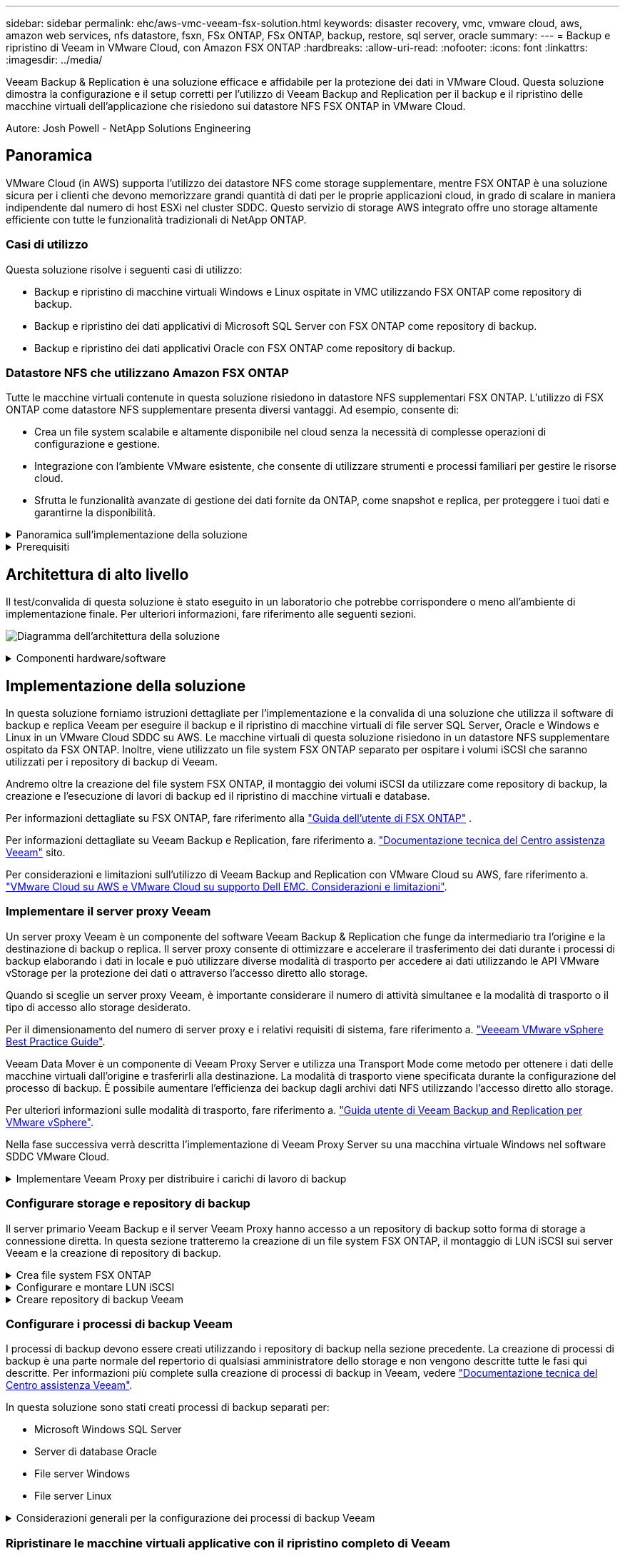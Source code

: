 ---
sidebar: sidebar 
permalink: ehc/aws-vmc-veeam-fsx-solution.html 
keywords: disaster recovery, vmc, vmware cloud, aws, amazon web services, nfs datastore, fsxn, FSx ONTAP, FSx ONTAP, backup, restore, sql server, oracle 
summary:  
---
= Backup e ripristino di Veeam in VMware Cloud, con Amazon FSX ONTAP
:hardbreaks:
:allow-uri-read: 
:nofooter: 
:icons: font
:linkattrs: 
:imagesdir: ../media/


[role="lead"]
Veeam Backup & Replication è una soluzione efficace e affidabile per la protezione dei dati in VMware Cloud. Questa soluzione dimostra la configurazione e il setup corretti per l'utilizzo di Veeam Backup and Replication per il backup e il ripristino delle macchine virtuali dell'applicazione che risiedono sui datastore NFS FSX ONTAP in VMware Cloud.

Autore: Josh Powell - NetApp Solutions Engineering



== Panoramica

VMware Cloud (in AWS) supporta l'utilizzo dei datastore NFS come storage supplementare, mentre FSX ONTAP è una soluzione sicura per i clienti che devono memorizzare grandi quantità di dati per le proprie applicazioni cloud, in grado di scalare in maniera indipendente dal numero di host ESXi nel cluster SDDC. Questo servizio di storage AWS integrato offre uno storage altamente efficiente con tutte le funzionalità tradizionali di NetApp ONTAP.



=== Casi di utilizzo

Questa soluzione risolve i seguenti casi di utilizzo:

* Backup e ripristino di macchine virtuali Windows e Linux ospitate in VMC utilizzando FSX ONTAP come repository di backup.
* Backup e ripristino dei dati applicativi di Microsoft SQL Server con FSX ONTAP come repository di backup.
* Backup e ripristino dei dati applicativi Oracle con FSX ONTAP come repository di backup.




=== Datastore NFS che utilizzano Amazon FSX ONTAP

Tutte le macchine virtuali contenute in questa soluzione risiedono in datastore NFS supplementari FSX ONTAP. L'utilizzo di FSX ONTAP come datastore NFS supplementare presenta diversi vantaggi. Ad esempio, consente di:

* Crea un file system scalabile e altamente disponibile nel cloud senza la necessità di complesse operazioni di configurazione e gestione.
* Integrazione con l'ambiente VMware esistente, che consente di utilizzare strumenti e processi familiari per gestire le risorse cloud.
* Sfrutta le funzionalità avanzate di gestione dei dati fornite da ONTAP, come snapshot e replica, per proteggere i tuoi dati e garantirne la disponibilità.


.Panoramica sull'implementazione della soluzione
[%collapsible]
====
Questo elenco fornisce i passaggi di alto livello necessari per configurare Veeam Backup & Replication, eseguire i processi di backup e ripristino utilizzando FSX ONTAP come repository di backup ed eseguire ripristini delle VM e dei database SQL Server e Oracle:

. Creare il file system FSX ONTAP da utilizzare come repository di backup iSCSI per Veeam Backup & Replication.
. Implementa Veeam Proxy per distribuire i workload di backup e montare repository di backup iSCSI ospitati su FSX ONTAP.
. Configurare Veeam Backup Jobs per il backup di macchine virtuali SQL Server, Oracle, Linux e Windows.
. Ripristinare le macchine virtuali SQL Server e i singoli database.
. Ripristinare le macchine virtuali Oracle e i singoli database.


====
.Prerequisiti
[%collapsible]
====
Lo scopo di questa soluzione è dimostrare la data Protection delle macchine virtuali eseguite in VMware Cloud e che si trovano negli archivi dati NFS ospitati da FSX ONTAP. Questa soluzione presuppone che i seguenti componenti siano configurati e pronti per l'uso:

. File system FSX ONTAP con uno o più datastore NFS collegati a VMware Cloud.
. Macchina virtuale Microsoft Windows Server con software Veeam Backup & Replication installato.
+
** Il server vCenter è stato rilevato dal server Veeam Backup & Replication utilizzando il proprio indirizzo IP o il nome di dominio completo.


. Microsoft Windows Server VM da installare con i componenti di Veeam Backup Proxy durante l'implementazione della soluzione.
. Macchine virtuali Microsoft SQL Server con VMDK e dati applicativi che risiedono in datastore NFS FSX ONTAP. Per questa soluzione avevamo due database SQL su due VMDK separati.
+
** Nota: Come Best practice, i file di log delle transazioni e dei database vengono collocati su dischi separati, in quanto ciò migliorerà le performance e l'affidabilità. Ciò è dovuto in parte al fatto che i log delle transazioni vengono scritti in sequenza, mentre i file di database vengono scritti in modo casuale.


. Macchine virtuali dei database Oracle con VMDK e dati delle applicazioni che risiedono nei datastore NFS FSX ONTAP.
. Macchine virtuali file server Linux e Windows con VMDK che risiedono in datastore NFS FSX ONTAP.
. Veeam richiede porte TCP specifiche per la comunicazione tra server e componenti nell'ambiente di backup. Sui componenti dell'infrastruttura di backup Veeam, le regole firewall richieste vengono create automaticamente. Per un elenco completo dei requisiti delle porte di rete, consultare la sezione Porte del https://helpcenter.veeam.com/docs/backup/vsphere/used_ports.html?zoom_highlight=network+ports&ver=120["Guida utente di Veeam Backup and Replication per VMware vSphere"].


====


== Architettura di alto livello

Il test/convalida di questa soluzione è stato eseguito in un laboratorio che potrebbe corrispondere o meno all'ambiente di implementazione finale. Per ulteriori informazioni, fare riferimento alle seguenti sezioni.

image:aws-vmc-veeam-00.png["Diagramma dell'architettura della soluzione"]

.Componenti hardware/software
[%collapsible]
====
Lo scopo di questa soluzione è dimostrare la data Protection delle macchine virtuali eseguite in VMware Cloud e che si trovano negli archivi dati NFS ospitati da FSX ONTAP. Questa soluzione presuppone che i seguenti componenti siano già configurati e pronti per l'uso:

* Macchine virtuali di Microsoft Windows situate in un datastore NFS FSX ONTAP
* Macchine virtuali Linux (CentOS) che si trovano in un datastore NFS FSX ONTAP
* Macchine virtuali di Microsoft SQL Server situate in un datastore NFS FSX ONTAP
+
** Due database ospitati su VMDK separati


* Oracle VM situata in un datastore NFS FSX ONTAP


====


== Implementazione della soluzione

In questa soluzione forniamo istruzioni dettagliate per l'implementazione e la convalida di una soluzione che utilizza il software di backup e replica Veeam per eseguire il backup e il ripristino di macchine virtuali di file server SQL Server, Oracle e Windows e Linux in un VMware Cloud SDDC su AWS. Le macchine virtuali di questa soluzione risiedono in un datastore NFS supplementare ospitato da FSX ONTAP. Inoltre, viene utilizzato un file system FSX ONTAP separato per ospitare i volumi iSCSI che saranno utilizzati per i repository di backup di Veeam.

Andremo oltre la creazione del file system FSX ONTAP, il montaggio dei volumi iSCSI da utilizzare come repository di backup, la creazione e l'esecuzione di lavori di backup ed il ripristino di macchine virtuali e database.

Per informazioni dettagliate su FSX ONTAP, fare riferimento alla https://docs.aws.amazon.com/fsx/latest/ONTAPGuide/what-is-fsx-ontap.html["Guida dell'utente di FSX ONTAP"^] .

Per informazioni dettagliate su Veeam Backup e Replication, fare riferimento a. https://www.veeam.com/documentation-guides-datasheets.html?productId=8&version=product%3A8%2F221["Documentazione tecnica del Centro assistenza Veeam"^] sito.

Per considerazioni e limitazioni sull'utilizzo di Veeam Backup and Replication con VMware Cloud su AWS, fare riferimento a. https://www.veeam.com/kb2414["VMware Cloud su AWS e VMware Cloud su supporto Dell EMC. Considerazioni e limitazioni"].



=== Implementare il server proxy Veeam

Un server proxy Veeam è un componente del software Veeam Backup & Replication che funge da intermediario tra l'origine e la destinazione di backup o replica. Il server proxy consente di ottimizzare e accelerare il trasferimento dei dati durante i processi di backup elaborando i dati in locale e può utilizzare diverse modalità di trasporto per accedere ai dati utilizzando le API VMware vStorage per la protezione dei dati o attraverso l'accesso diretto allo storage.

Quando si sceglie un server proxy Veeam, è importante considerare il numero di attività simultanee e la modalità di trasporto o il tipo di accesso allo storage desiderato.

Per il dimensionamento del numero di server proxy e i relativi requisiti di sistema, fare riferimento a. https://bp.veeam.com/vbr/2_Design_Structures/D_Veeam_Components/D_backup_proxies/vmware_proxies.html["Veeeam VMware vSphere Best Practice Guide"].

Veeam Data Mover è un componente di Veeam Proxy Server e utilizza una Transport Mode come metodo per ottenere i dati delle macchine virtuali dall'origine e trasferirli alla destinazione. La modalità di trasporto viene specificata durante la configurazione del processo di backup. È possibile aumentare l'efficienza dei backup dagli archivi dati NFS utilizzando l'accesso diretto allo storage.

Per ulteriori informazioni sulle modalità di trasporto, fare riferimento a. https://helpcenter.veeam.com/docs/backup/vsphere/transport_modes.html?ver=120["Guida utente di Veeam Backup and Replication per VMware vSphere"].

Nella fase successiva verrà descritta l'implementazione di Veeam Proxy Server su una macchina virtuale Windows nel software SDDC VMware Cloud.

.Implementare Veeam Proxy per distribuire i carichi di lavoro di backup
[%collapsible]
====
In questa fase, il proxy Veeam viene distribuito su una macchina virtuale Windows esistente. Ciò consente di distribuire i processi di backup tra il server di backup Veeam primario e il proxy Veeam.

. Sul server Veeam Backup and Replication, aprire la console di amministrazione e selezionare *Backup Infrastructure* nel menu in basso a sinistra.
. Fare clic con il pulsante destro del mouse su *Backup Proxy* e fare clic su *Add VMware backup proxy...* per aprire la procedura guidata.
+
image:aws-vmc-veeam-04.png["Aprire la procedura guidata Aggiungi proxy di backup Veeam"]

. Nella procedura guidata *Add VMware Proxy* fare clic sul pulsante *Add New...* (Aggiungi nuovo...) per aggiungere un nuovo server proxy.
+
image:aws-vmc-veeam-05.png["Selezionare per aggiungere un nuovo server"]

. Selezionare per aggiungere Microsoft Windows e seguire le istruzioni per aggiungere il server:
+
** Inserire il nome DNS o l'indirizzo IP
** Selezionare un account da utilizzare per le credenziali nel nuovo sistema o aggiungere nuove credenziali
** Esaminare i componenti da installare, quindi fare clic su *Apply* (Applica) per iniziare la distribuzione
+
image:aws-vmc-veeam-06.png["Compila i prompt per aggiungere un nuovo server"]



. Nella procedura guidata *New VMware Proxy*, scegliere una modalità di trasporto. Nel nostro caso abbiamo scelto *selezione automatica*.
+
image:aws-vmc-veeam-07.png["Selezionare la modalità di trasporto"]

. Selezionare gli archivi dati connessi ai quali si desidera che VMware Proxy abbia accesso diretto.
+
image:aws-vmc-veeam-08.png["Selezionare un server per VMware Proxy"]

+
image:aws-vmc-veeam-09.png["Selezionare gli archivi dati a cui accedere"]

. Configurare e applicare le regole di traffico di rete desiderate, ad esempio la crittografia o la limitazione. Al termine, fare clic sul pulsante *Apply* (Applica) per completare l'implementazione.
+
image:aws-vmc-veeam-10.png["Configurare le regole del traffico di rete"]



====


=== Configurare storage e repository di backup

Il server primario Veeam Backup e il server Veeam Proxy hanno accesso a un repository di backup sotto forma di storage a connessione diretta. In questa sezione tratteremo la creazione di un file system FSX ONTAP, il montaggio di LUN iSCSI sui server Veeam e la creazione di repository di backup.

.Crea file system FSX ONTAP
[%collapsible]
====
Creare un file system FSX ONTAP che verrà utilizzato per ospitare i volumi iSCSI per i Veeam Backup Repository.

. Nella console AWS, andare a FSX e quindi a *Create file system*
+
image:aws-vmc-veeam-01.png["Crea file system FSX ONTAP"]

. Selezionare *Amazon FSX ONTAP*, quindi *Avanti* per continuare.
+
image:aws-vmc-veeam-02.png["Seleziona Amazon FSX ONTAP"]

. Inserisci nome del file system, tipo di implementazione, capacità dello storage SSD e VPC in cui risiede il cluster FSX ONTAP. Deve essere un VPC configurato per comunicare con la rete di macchine virtuali in VMware Cloud. Fare clic su *Avanti*.
+
image:aws-vmc-veeam-03.png["Compilare le informazioni sul file system"]

. Esaminare le fasi di implementazione e fare clic su *Create file System* (Crea file system) per avviare il processo di creazione del file system.


====
.Configurare e montare LUN iSCSI
[%collapsible]
====
Creare e configurare le LUN iSCSI in FSX ONTAP e montarle sui server proxy e di backup Veeam. Questi LUN verranno utilizzati in seguito per creare repository di backup Veeam.


NOTE: La creazione di una LUN iSCSI su FSX ONTAP è un processo in più fasi. La prima fase della creazione dei volumi può essere eseguita nella console Amazon FSX o con la CLI NetApp ONTAP.


NOTE: Per ulteriori informazioni sull'utilizzo di FSX ONTAP, vedere la https://docs.aws.amazon.com/fsx/latest/ONTAPGuide/what-is-fsx-ontap.html["Guida dell'utente di FSX ONTAP"^].

. Dalla CLI di NetApp ONTAP creare i volumi iniziali utilizzando il seguente comando:
+
....
FSx-Backup::> volume create -vserver svm_name -volume vol_name -aggregate aggregate_name -size vol_size -type RW
....
. Creare LUN utilizzando i volumi creati nel passaggio precedente:
+
....
FSx-Backup::> lun create -vserver svm_name -path /vol/vol_name/lun_name -size size -ostype windows -space-allocation enabled
....
. Concedere l'accesso alle LUN creando un gruppo di iniziatori contenente l'IQN iSCSI dei server proxy e di backup Veeam:
+
....
FSx-Backup::> igroup create -vserver svm_name -igroup igroup_name -protocol iSCSI -ostype windows -initiator IQN
....
+

NOTE: Per completare il passaggio precedente, è necessario recuperare prima IQN dalle proprietà di iSCSI Initiator sui server Windows.

. Infine, mappare le LUN al gruppo iniziatore appena creato:
+
....
FSx-Backup::> lun mapping create -vserver svm_name -path /vol/vol_name/lun_name igroup igroup_name
....
. Per montare i LUN iSCSI, accedere a Veeam Backup & Replication Server e aprire iSCSI Initiator Properties. Accedere alla scheda *Discover* e inserire l'indirizzo IP di destinazione iSCSI.
+
image:aws-vmc-veeam-11.png["Rilevamento degli iniziatori iSCSI"]

. Nella scheda *targets*, evidenziare il LUN inattivo e fare clic su *Connect*. Selezionare la casella *Enable multi-path* (attiva percorso multiplo) e fare clic su *OK* per connettersi al LUN.
+
image:aws-vmc-veeam-12.png["Collegare iSCSI Initiator al LUN"]

. Nell'utility Disk Management inizializza il nuovo LUN e crea un volume con il nome e la lettera del disco desiderati. Selezionare la casella *Enable multi-path* (attiva percorso multiplo) e fare clic su *OK* per connettersi al LUN.
+
image:aws-vmc-veeam-13.png["Gestione dei dischi di Windows"]

. Ripetere questa procedura per montare i volumi iSCSI sul server Veeam Proxy.


====
.Creare repository di backup Veeam
[%collapsible]
====
Nella console di backup e replica di Veeam, creare repository di backup per i server Veeam Backup e Veeam Proxy. Questi repository verranno utilizzati come destinazioni di backup per i backup delle macchine virtuali.

. Nella console di backup e replica di Veeam, fare clic su *Backup Infrastructure* in basso a sinistra, quindi selezionare *Add Repository*
+
image:aws-vmc-veeam-14.png["Creare un nuovo repository di backup"]

. Nella procedura guidata nuovo repository di backup, immettere un nome per il repository, quindi selezionare il server dall'elenco a discesa e fare clic sul pulsante *popola* per scegliere il volume NTFS da utilizzare.
+
image:aws-vmc-veeam-15.png["Selezionare Backup Repository Server (Server repository di backup)"]

. Nella pagina successiva, scegliere un server Mount che verrà utilizzato per montare i backup quando si eseguono ripristini avanzati. Per impostazione predefinita, si tratta dello stesso server a cui è collegato lo storage del repository.
. Esaminare le selezioni e fare clic su *Apply* (Applica) per avviare la creazione del repository di backup.
+
image:aws-vmc-veeam-16.png["Scegliere montare il server"]

. Ripetere questa procedura per tutti i server proxy aggiuntivi.


====


=== Configurare i processi di backup Veeam

I processi di backup devono essere creati utilizzando i repository di backup nella sezione precedente. La creazione di processi di backup è una parte normale del repertorio di qualsiasi amministratore dello storage e non vengono descritte tutte le fasi qui descritte. Per informazioni più complete sulla creazione di processi di backup in Veeam, vedere https://www.veeam.com/documentation-guides-datasheets.html?productId=8&version=product%3A8%2F221["Documentazione tecnica del Centro assistenza Veeam"^].

In questa soluzione sono stati creati processi di backup separati per:

* Microsoft Windows SQL Server
* Server di database Oracle
* File server Windows
* File server Linux


.Considerazioni generali per la configurazione dei processi di backup Veeam
[%collapsible]
====
. Abilitare l'elaborazione basata sulle applicazioni per creare backup coerenti ed eseguire l'elaborazione del log delle transazioni.
. Dopo aver abilitato l'elaborazione in base all'applicazione, aggiungere le credenziali corrette con privilegi di amministratore all'applicazione, poiché potrebbero essere diverse dalle credenziali del sistema operativo guest.
+
image:aws-vmc-veeam-17.png["Impostazioni di elaborazione dell'applicazione"]

. Per gestire il criterio di conservazione per il backup, selezionare *Mantieni alcuni backup completi più a lungo per scopi di archiviazione* e fare clic sul pulsante *Configura...* per configurare il criterio.
+
image:aws-vmc-veeam-18.png["Policy di conservazione a lungo termine"]



====


=== Ripristinare le macchine virtuali applicative con il ripristino completo di Veeam

Eseguire un ripristino completo con Veeam è il primo passo per eseguire un ripristino dell'applicazione. Abbiamo validato che i ripristini completi delle nostre macchine virtuali erano accesi e tutti i servizi funzionavano normalmente.

Il ripristino dei server è una parte normale del repertorio di qualsiasi amministratore dello storage e non vengono descritte tutte le fasi qui descritte. Per informazioni più complete sull'esecuzione di ripristini completi in Veeam, consultare la https://www.veeam.com/documentation-guides-datasheets.html?productId=8&version=product%3A8%2F221["Documentazione tecnica del Centro assistenza Veeam"^].



=== Ripristinare i database di SQL Server

Veeam Backup & Replication offre diverse opzioni per il ripristino dei database di SQL Server. Per questa convalida abbiamo utilizzato Veeam Explorer per SQL Server con Instant Recovery per eseguire ripristini dei database SQL Server. SQL Server Instant Recovery è una funzionalità che consente di ripristinare rapidamente i database di SQL Server senza dover attendere il ripristino completo del database. Questo rapido processo di recovery riduce al minimo i downtime e garantisce la continuità del business. Ecco come funziona:

* Veeeam Explorer *monta il backup* contenente il database SQL Server da ripristinare.
* Il software *pubblica il database* direttamente dai file montati, rendendolo accessibile come database temporaneo sull'istanza di SQL Server di destinazione.
* Mentre il database temporaneo è in uso, Veeam Explorer *reindirizza le query utente* a questo database, garantendo che gli utenti possano continuare ad accedere e lavorare con i dati.
* In background, Veeam *esegue un ripristino completo del database*, trasferendo i dati dal database temporaneo alla posizione originale del database.
* Una volta completato il ripristino completo del database, Veeam Explorer *riporta le query dell'utente al database originale* e rimuove il database temporaneo.


.Ripristinare il database SQL Server con Veeam Explorer Instant Recovery
[%collapsible]
====
. Nella console di backup e replica di Veeam, accedere all'elenco dei backup di SQL Server, fare clic con il pulsante destro del mouse su un server e selezionare *Restore application ITEMS* (Ripristina elementi dell'applicazione), quindi *Microsoft SQL Server Databases...* (Database Microsoft SQL Server...).
+
image:aws-vmc-veeam-19.png["Ripristinare i database di SQL Server"]

. Nella finestra Ripristino guidato database di Microsoft SQL Server, selezionare un punto di ripristino dall'elenco e fare clic su *Avanti*.
+
image:aws-vmc-veeam-20.png["Selezionare un punto di ripristino dall'elenco"]

. Inserire un valore di *Restore Reason* (motivo ripristino), se desiderato, quindi, nella pagina Summary (Riepilogo), fare clic sul pulsante *Browse* (Sfoglia) per avviare Veeam Explorer per Microsoft SQL Server.
+
image:aws-vmc-veeam-21.png["Fare clic su Browse (Sfoglia) per avviare Veeam Explorer"]

. In Veeam Explorer espandere l'elenco delle istanze di database, fare clic con il pulsante destro del mouse e selezionare *Instant Recovery*, quindi il punto di ripristino specifico su cui eseguire il ripristino.
+
image:aws-vmc-veeam-22.png["Selezionare il punto di ripristino del ripristino istantaneo"]

. Nella procedura guidata di ripristino istantaneo, specificare il tipo di switchover. Questo può avvenire automaticamente con tempi di inattività minimi, manualmente o in un momento specifico. Quindi fare clic sul pulsante *Recover* (Ripristina) per avviare il processo di ripristino.
+
image:aws-vmc-veeam-23.png["Selezionare il tipo di switchover"]

. Il processo di ripristino può essere monitorato da Veeam Explorer.
+
image:aws-vmc-veeam-24.png["monitorare il processo di ripristino di sql server"]



====
Per informazioni più dettagliate sull'esecuzione delle operazioni di ripristino di SQL Server con Veeam Explorer, consultare la sezione Microsoft SQL Server nella https://helpcenter.veeam.com/docs/backup/explorers/vesql_user_guide.html?ver=120["Guida utente di Veeeam Explorers"].



=== Ripristinare i database Oracle con Veeam Explorer

Veeeam Explorer per database Oracle offre la possibilità di eseguire un ripristino standard del database Oracle o un ripristino ininterrotto utilizzando Instant Recovery. Supporta inoltre la pubblicazione di database per un accesso rapido, il ripristino dei database Data Guard e i ripristini dai backup RMAN.

Per informazioni più dettagliate sull'esecuzione delle operazioni di ripristino del database Oracle con Veeam Explorer, fare riferimento alla sezione Oracle nella https://helpcenter.veeam.com/docs/backup/explorers/veor_user_guide.html?ver=120["Guida utente di Veeeam Explorers"].

.Ripristinare il database Oracle con Veeam Explorer
[%collapsible]
====
In questa sezione viene descritto un ripristino del database Oracle su un server diverso utilizzando Veeam Explorer.

. Nella console di backup e replica di Veeam, accedere all'elenco dei backup Oracle, fare clic con il pulsante destro del mouse su un server e selezionare *Restore application ITEMS* (Ripristina elementi dell'applicazione), quindi *Oracle Databases...* (Database Oracle...*).
+
image:aws-vmc-veeam-25.png["Ripristinare i database Oracle"]

. In Oracle Database Restore Wizard (Ripristino guidato database Oracle), selezionare un punto di ripristino dall'elenco e fare clic su *Next* (Avanti).
+
image:aws-vmc-veeam-26.png["Selezionare un punto di ripristino dall'elenco"]

. Inserire un *Restore Reason* (motivo ripristino), se desiderato, quindi, nella pagina Summary (Riepilogo), fare clic sul pulsante *Browse* (Sfoglia) per avviare Veeam Explorer per Oracle.
+
image:aws-vmc-veeam-27.png["Fare clic su Browse (Sfoglia) per avviare Veeam Explorer"]

. In Veeam Explorer espandere l'elenco delle istanze di database, fare clic sul database da ripristinare, quindi selezionare *Ripristina database* dal menu a discesa in alto. Selezionare *Ripristina su un altro server...*.
+
image:aws-vmc-veeam-28.png["Selezionare Ripristina su un altro server"]

. Nella procedura guidata di ripristino, specificare il punto di ripristino da cui eseguire il ripristino e fare clic su *Avanti*.
+
image:aws-vmc-veeam-29.png["Selezionare il punto di ripristino"]

. Specificare il server di destinazione in cui verrà ripristinato il database e le credenziali dell'account, quindi fare clic su *Avanti*.
+
image:aws-vmc-veeam-30.png["Specificare le credenziali del server di destinazione"]

. Infine, specificare il percorso di destinazione dei file di database e fare clic sul pulsante *Restore* per avviare il processo di ripristino.
+
image:aws-vmc-veeam-31.png["Specificare la posizione di destinazione"]

. Una volta completato il ripristino del database, controllare che il database Oracle venga avviato correttamente sul server.


====
.Pubblicare il database Oracle su un server alternativo
[%collapsible]
====
In questa sezione viene pubblicato un database su un server alternativo per un accesso rapido senza avviare un ripristino completo.

. Nella console di backup e replica di Veeam, accedere all'elenco dei backup Oracle, fare clic con il pulsante destro del mouse su un server e selezionare *Restore application ITEMS* (Ripristina elementi dell'applicazione), quindi *Oracle Databases...* (Database Oracle...*).
+
image:aws-vmc-veeam-32.png["Ripristinare i database Oracle"]

. In Oracle Database Restore Wizard (Ripristino guidato database Oracle), selezionare un punto di ripristino dall'elenco e fare clic su *Next* (Avanti).
+
image:aws-vmc-veeam-33.png["Selezionare un punto di ripristino dall'elenco"]

. Inserire un *Restore Reason* (motivo ripristino), se desiderato, quindi, nella pagina Summary (Riepilogo), fare clic sul pulsante *Browse* (Sfoglia) per avviare Veeam Explorer per Oracle.
. In Veeam Explorer espandere l'elenco delle istanze di database, fare clic sul database da ripristinare, quindi selezionare *pubblica database* dal menu a discesa in alto, quindi scegliere *pubblica su un altro server...*.
+
image:aws-vmc-veeam-34.png["Selezionare un punto di ripristino dall'elenco"]

. Nella Pubblicazione guidata, specificare il punto di ripristino da cui pubblicare il database e fare clic su *Avanti*.
. Infine, specificare la posizione del file system linux di destinazione e fare clic su *Publish* per avviare il processo di ripristino.
+
image:aws-vmc-veeam-35.png["Selezionare un punto di ripristino dall'elenco"]

. Una volta completata la pubblicazione, accedere al server di destinazione ed eseguire i seguenti comandi per assicurarsi che il database sia in esecuzione:
+
....
oracle@ora_srv_01> sqlplus / as sysdba
....
+
....
SQL> select name, open_mode from v$database;
....
+
image:aws-vmc-veeam-36.png["Selezionare un punto di ripristino dall'elenco"]



====


== Conclusione

VMware Cloud è una potente piattaforma per l'esecuzione di applicazioni business-critical e l'archiviazione di dati sensibili. Una soluzione sicura per la protezione dei dati è essenziale per le aziende che si affidano a VMware Cloud per garantire la continuità del business e contribuire alla protezione dalle minacce informatiche e dalla perdita di dati. Scegliendo una soluzione di protezione dei dati affidabile e solida, le aziende possono essere sicure che i loro dati critici siano sicuri e sicuri, indipendentemente da cosa.

Il caso di utilizzo presentato in questa documentazione si concentra su tecnologie di data Protection comprovate che evidenziano l'integrazione tra NetApp, VMware e Veeeam. FSX ONTAP è supportato come datastore NFS supplementare per VMware Cloud in AWS e viene utilizzato per tutti i dati delle macchine virtuali e delle applicazioni. Veeam Backup & Replication è una soluzione completa per la protezione dei dati progettata per aiutare le aziende a migliorare, automatizzare e ottimizzare i processi di backup e recovery. Veeam viene utilizzato in combinazione con i volumi di destinazione del backup iSCSI, ospitati su FSX ONTAP, per offrire una soluzione per la data Protection sicura e facile da gestire per i dati delle applicazioni che risiedono in VMware Cloud.



== Ulteriori informazioni

Per ulteriori informazioni sulle tecnologie presentate in questa soluzione, fare riferimento alle seguenti informazioni aggiuntive.

* https://docs.aws.amazon.com/fsx/latest/ONTAPGuide/what-is-fsx-ontap.html["Guida dell'utente di FSX ONTAP"^]
* https://www.veeam.com/documentation-guides-datasheets.html?productId=8&version=product%3A8%2F221["Documentazione tecnica del Centro assistenza Veeam"^]
* https://www.veeam.com/kb2414["Supporto di VMware Cloud su AWS. Considerazioni e limitazioni"]

